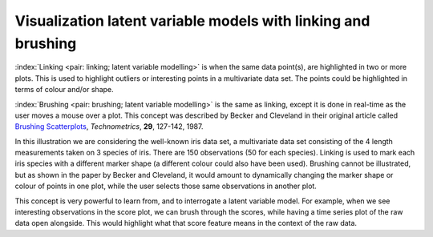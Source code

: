 .. _LVM_linking_brushing:

Visualization latent variable models with linking and brushing
~~~~~~~~~~~~~~~~~~~~~~~~~~~~~~~~~~~~~~~~~~~~~~~~~~~~~~~~~~~~~~~~~

:index:`Linking <pair: linking; latent variable modelling>` is when the same data point(s), are highlighted in two or more plots. This is used to highlight outliers or interesting points in a multivariate data set. The points could be highlighted in terms of colour and/or shape.

:index:`Brushing <pair: brushing; latent variable modelling>` is the same as linking, except it is done in real-time as the user moves a mouse over a plot. This concept was described by Becker and Cleveland in their original article called `Brushing Scatterplots <http://www.jstor.org/stable/1269768>`_, *Technometrics*, **29**, 127-142, 1987.

.. image:: ../../figures/visualization/brushing-illustration.png
	:alt:	../../figures/visualization/brushing-illustration.R
	:scale: 50
	:width: 750px
	:align: center

In this illustration we are considering the well-known iris data set, a multivariate data set consisting of the 4 length measurements taken on 3 species of iris. There are 150 observations (50 for each species). Linking is used to mark each iris species with a different marker shape (a different colour could also have been used). Brushing cannot be illustrated, but as shown in the paper by Becker and Cleveland, it would amount to dynamically changing the marker shape or colour of points in one plot, while the user selects those same observations in another plot.

This concept is very powerful to learn from, and to interrogate a latent variable model. For example, when we see interesting observations in the score plot, we can brush through the scores, while having a time series plot of the raw data open alongside. This would highlight what that score feature means in the context of the raw data.

